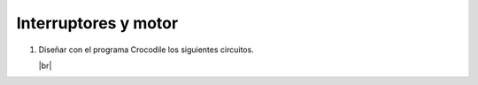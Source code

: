 ﻿.. include:: electric-crocodile-subs.rst


Interruptores y motor
=====================

1. Diseñar con el programa Crocodile los siguientes circuitos.

   .. image:: crocodile/_images/crocodile-pict-interruptor-motor01.png

   .. image:: crocodile/_images/crocodile-pict-interruptor-motor02.png

   .. image:: crocodile/_images/crocodile-pict-interruptor-motor03.png

   .. image:: crocodile/_images/crocodile-pict-interruptor-motor04.png

   |br|